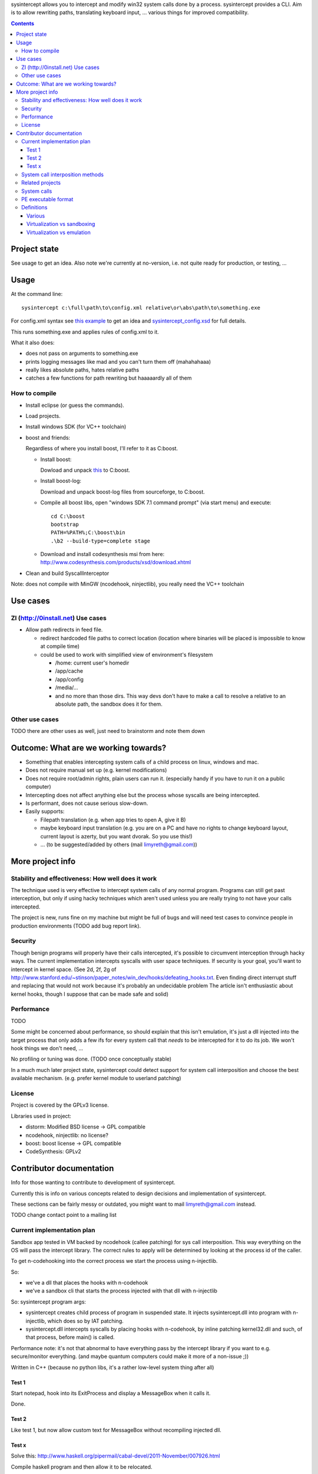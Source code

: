 
sysintercept allows you to intercept and modify win32 system calls done by a process. sysintercept provides a CLI. Aim is to allow rewriting paths, translating keyboard input, ... various things for improved compatibility.

.. contents::

Project state
=============

See usage to get an idea. Also note we're currently at no-version, 
i.e. not quite ready for production, or testing, ...


Usage
=====

At the command line::

  sysintercept c:\full\path\to\config.xml relative\or\abs\path\to\something.exe
  
For config.xml syntax see 
`this example <https://github.com/limyreth/sysintercept/blob/master/tests/haskell_pathrewrite/config.xml>`_ to get an idea
and `sysintercept_config.xsd <https://github.com/limyreth/sysintercept/blob/master/xsd/sysintercept_config.xsd>`_
for full details. 

This runs something.exe and applies rules of config.xml to it. 

What it also does:

- does not pass on arguments to something.exe

- prints logging messages like mad and you can't turn them off (mahahahaaa)

- really likes absolute paths, hates relative paths

- catches a few functions for path rewriting but haaaaardly all of them

.. TODO Here's how to get the binary. Here's how to do a few common use cases.


How to compile
--------------

.. TODO write a ZI thing that can compile it etc etc etc so you can 0launch thaturi, for you need to grab boost libs, and and and ... (those deps should be ZI too)

- Install eclipse (or guess the commands).

- Load projects.

- Install windows SDK (for VC++ toolchain)

- boost and friends:

  Regardless of where you install boost, I'll refer to it as C:\boost.
  
  - Install boost: 
    
    Dowload and unpack `this`__ to C:\boost.
  
    __ http://www.boost.org/doc/libs/1_49_0/more/getting_started/windows.html
  
  - Install boost-log:

    Download and unpack boost-log files from sourceforge, to C:\boost.
  
  - Compile all boost libs, open "windows SDK 7.1 command prompt" (via start menu) and execute::
  
      cd C:\boost
      bootstrap
      PATH=%PATH%;C:\boost\bin
      .\b2 --build-type=complete stage
      
  - Download and install codesynthesis msi from here: http://www.codesynthesis.com/products/xsd/download.xhtml

- Clean and build SyscallInterceptor



Note: does not compile with MinGW (ncodehook, ninjectlib), you really need the VC++ toolchain


Use cases
=========

ZI (http://0install.net) Use cases
----------------------------------

- Allow path redirects in feed file. 

  - redirect hardcoded file paths to correct location (location where binaries
    will be placed is impossible to know at compile time)

  - could be used to work with simplified view of environment's filesystem

    - /home: current user's homedir

    - /app/cache

    - /app/config

    - /media/...

    - and no more than those dirs. This way devs don't have to make a call to resolve a relative to an absolute path, the sandbox does it for them.


Other use cases
---------------

TODO there are other uses as well, just need to brainstorm and note them down


Outcome: What are we working towards?
=====================================

.. (will later be titled What is sysintercept?... or such)

- Something that enables intercepting system calls of a child process on linux, windows and mac.

- Does not require manual set up (e.g. kernel modifications)

- Does not require root/admin rights, plain users can run it. (especially handy if you have to run it on a public computer)

- Intercepting does not affect anything else but the process whose syscalls are being intercepted.

- Is performant, does not cause serious slow-down.

- Easily supports:

  - Filepath translation (e.g. when app tries to open A, give it B)

  - maybe keyboard input translation (e.g. you are on a PC and have no rights to change keyboard layout, current layout is azerty, but you want dvorak. So you use this!)
  
  - ... (to be suggested/added by others (mail limyreth@gmail.com))
  
  
More project info
=================

Stability and effectiveness: How well does it work
--------------------------------------------------

The technique used is very effective to intercept system calls of any normal program. Programs can still get past interception, but only if using hacky techniques which aren't used unless you are really trying to not have your calls intercepted. 

The project is new, runs fine on my machine but might be full of bugs and will need test cases to convince people in production environments (TODO add bug report link).

Security
--------

Though benign programs will properly have their calls intercepted, it's possible to circumvent interception through hacky ways. The current implementation intercepts syscalls with user space techniques. If security is your goal, you'll want to intercept in kernel space.
(See 2d, 2f, 2g of
http://www.stanford.edu/~stinson/paper_notes/win_dev/hooks/defeating_hooks.txt.
Even finding direct interrupt stuff and replacing that would not work because
it's probably an undecidable problem The article isn't enthusiastic about
kernel hooks, though I suppose that can be made safe and solid)


Performance
-----------

TODO

Some might be concerned about performance, so should explain that this isn't emulation, it's just a dll injected into the target process that only adds a few ifs for every system call that *needs* to be intercepted for it to do its job. We won't hook things we don't need, ...

No profiling or tuning was done. (TODO once conceptually stable)

In a much much later project state, sysintercept could detect support for system call interposition and choose the best available mechanism. (e.g. prefer kernel module to userland patching) 


License
-------

Project is covered by the GPLv3 license.

Libraries used in project:

- distorm: Modified BSD license -> GPL compatible
- ncodehook, ninjectlib: no license?
- boost: boost license -> GPL compatible
- CodeSynthesis: GPLv2


Contributor documentation
=========================

Info for those wanting to contribute to development of sysintercept.

Currently this is info on various concepts related to design decisions and implementation of sysintercept.

These sections can be fairly messy or outdated, you might want to mail limyreth@gmail.com instead.

TODO change contact point to a mailing list


Current implementation plan
---------------------------

Sandbox app tested in VM backed by ncodehook (callee patching) for sys call
interposition.  This way everything on the OS will pass the intercept library.
The correct rules to apply will be determined by looking at the process id of
the caller.

To get n-codehooking into the correct process we start the process using
n-injectlib.

So:

- we've a dll that places the hooks with n-codehook

- we've a sandbox cli that starts the process injected with that dll with
  n-injectlib

So: sysintercept program args:

- sysintercept creates child process of program in suspended state. It injects
  sysintercept.dll into program with n-injectlib, which does so by IAT
  patching.

- sysintercept.dll intercepts syscalls by placing hooks with n-codehook, by
  inline patching kernel32.dll and such, of that process, before main() is
  called.

Performance note: it's not that abnormal to have everything pass by the
intercept library if you want to e.g. secure/monitor everything. (and maybe
quantum computers could make it more of a non-issue ;))

Written in C++ (because no python libs, it's a rather low-level system thing after all)

Test 1
''''''
Start notepad, hook into its ExitProcess and display a MessageBox when it calls
it.

Done.

Test 2
''''''
Like test 1, but now allow custom text for MessageBox without recompiling
injected dll.

Test x
''''''

Solve this:
http://www.haskell.org/pipermail/cabal-devel/2011-November/007926.html

Compile haskell program and then allow it to be relocated.

Note: if we solve this, should post on those places and notify them of
available sandbox.

Next:

- compile a haskell program in windows

- make it crash by relocating

- now fix with sandbox

- make sure virus scanners allow sandbox.exe to run (upload to some interesting
  site) TODO
  
  
System call interposition methods
---------------------------------

How to intercept syscalls?

- Translate app binaries and its dependencies to redirect syscalls through the
  compatibility layer (does not require source code)

  Problem: how to tell on behalf of which process a dependency is currently
  executing

  Con: 

  - translating binaries causes (ZI) first run slow-down

  - translating binaries may end up being very hard

- IAT / caller patching

  http://sandsprite.com/CodeStuff/IAT_Hooking.html

  - the fix for catching libs as well (but not crazy hacky direct use of
    interrupts):
    http://msdn.microsoft.com/en-us/magazine/cc302289.aspx
    /This is because APISPY32 performs its function interception on the
    application executable image, but not on the image of any DLL./

  - Also, there's a problem with NT4, fix with
    http://msdn.microsoft.com/en-us/magazine/cc302289.aspx
    /Matt designed APISPY32 for Windows NT 3.5./

  Easily intercepts of single PE. This means you have to additionally
  intercept its dependencies' PEs as well. So basically you might as well use
  a system-wide technique...

- inline/callee patching
  
  e.g. http://newgre.net/ncodehook (trampolining/hotpatching), detours
  (trampolining/hotpatching), easyhook(?)

  Note:

  - trampolining: first instructions are modified to a jump to hook, the
    hook uses a trampoline function to call the original function (which
    is now modified with a jump)

  - hot patching: functions to patch have free room at start to make
    patching more stable and easy (only when they were compiled that way)
  
  Works on a per-process basis, rather than system-wide. It patches by
  overwriting the first part of the func in shared lib, which apparently only
  affects the current process.

  Pro:

  - relatively fast

  - no root, setup, ... required

  Con:

  - Malicious programs could bypass interception using very hacky techniques.
    Benign programs are pretty much sure to be intercepted.
    directly using interrupts.

- process level emulation: I forgot... But it was quite effective, though quite slow.

- Various info:

  - windows

    - place dll in same dir

    - http://www.codeproject.com/Articles/2082/API-hooking-revealed

    - http://www.codeproject.com/Articles/30140/API-Hooking-with-MS-Detours

    - http://www.autoitscript.com/forum/topic/87240-windows-api-hooking-injecting-a-dll/

    - http://jpassing.com/2008/01/06/using-import-address-table-hooking-for-testing/

    - http://www.codeproject.com/Articles/4610/Three-Ways-to-Inject-Your-Code-into-Another-Proces

    - http://www.ethicalhacker.net/content/view/207/24/

    - apispy32

    - http://www.appvirtguru.com/

  - linux

    http://wiki.virtualsquare.org/wiki/index.php/System_Call_Interposition:_how_to_implement_virtualization

    - purelibc/LD_PRELOAD (ineffective)

    - ptrace (just slow? or also ineffective?)

    - utrace (requires kernel mod)

    few more like it

    - systemtap (?)

    - uprobes (utrace)

    - ltt-ng (purelibc?)

  - mac: yet to look up


For now process-level emulation, later you may also check for kmview/utrace
support in the kernel and use process-level as a fallback.
Well, should do another comparison perhaps, will we go for max security
from the start etc?


Related projects
----------------

API hooking:

- http://en.wikipedia.org/wiki/Hooking#Windows

- http://easyhook.codeplex.com/

App virtualization:

- windows:

  - free: http://portable-app.com/

  - shareware: http://www.cameyo.com/

- commercial:

  - thinapp

  - endeavor application jukebox

  - http://www.enigmaprotector.com/en/aboutvb.html

- free, linux

  - http://wiki.virtualsquare.org/wiki/index.php/Main_Page#Overview_of_tools_and_libraries

    various interesting implementations: http://wiki.virtualsquare.org/wiki/index.php/System_Call_Interposition:_how_to_implement_virtualization

    (rump, an anykernel, looks interesting too; allows you to run each process
    with a virtual kernel with everything customised to bits)

    **might want to add to this project**

Sandboxes:

- free, linux:

  - LXC http://lxc.sourceforge.net/

  - http://plash.beasts.org/wiki/ (only works if glib isn't statically linked,
    which it normally isn't)

  - http://fedoraproject.org/wiki/Features/VirtSandbox

  - selinux http://blog.bodhizazen.net/linux/selinux-sandbox/

- non-free:

  - windows: sandboxie

  - mac: appstore sandboxing


Process-level emulation:

- https://minemu.org/mediawiki/index.php?title=Main_Page


System calls
------------

A system consists of kernel-space and user-space. CPU has a mechanism for
privileges. Kernel has privilege to access hardware directly, user-space has no
such privilege and must ask the kernel to do so via a syscall. Syscalls can
usually be done by CPU interrupts (x86 also has SYSCALL/SYSENTER (or call
gates)); which to use depends on choices of the kernel. Most OSs provide a
library to do this syscall interrupting.


Any well-behaved application will use that library. Though when wanting to
offer security one should take into account the possibility of a syscall by
manual interrupt without that library (or are the details of the interrupt so
unstable that it'd be very hard to get this working?? and would that justify
ignoring it? Also take into account, it may be statically linked into apps and
libs)


PE executable format
--------------------
http://msdn.microsoft.com/en-us/magazine/cc301805.aspx
http://msdn.microsoft.com/en-us/magazine/cc301808.aspx

Definitions
-----------

Various
'''''''

- System call interposition (linux) = API hooking (windows)

- tracing = hypercall = hook = probing

- process/application level virtualization = sandboxing

- virtualization ~= emulation

- App virtualization terms: http://www.brianmadden.com/blogs/rubenspruijt/archive/2010/09/23/application-virtualization-smackdown-head-to-head-analysis-of-endeavors-citrix-installfree-microsoft-spoon-symantec-and-vmware.aspx

- When a process makes use of a library, the library code is executed in the same process' context

Virtualization vs sandboxing
''''''''''''''''''''''''''''

- application virtualization solutions:

  - a server from which software can be retrieved by clients, 

  - something to record installed files into a single app file which can be
    uploaded to server

  - applications are ran by a virtualization component which modifies and
    passes syscalls (compatibility layer)

  - goal: similar to ZI; easier to run app without installing, configging, ...

- sandbox solutions:

  - applications are ran by a virtualization component which modifies and
    passes syscalls

  - or the kernel/libs are modified

  - goal: much greater focus on security/privacy than app virtualization


Virtualization vs emulation
'''''''''''''''''''''''''''

The difference between virtualization and emulation is vague, usually emulation
refers to imitating at a much lower level.

